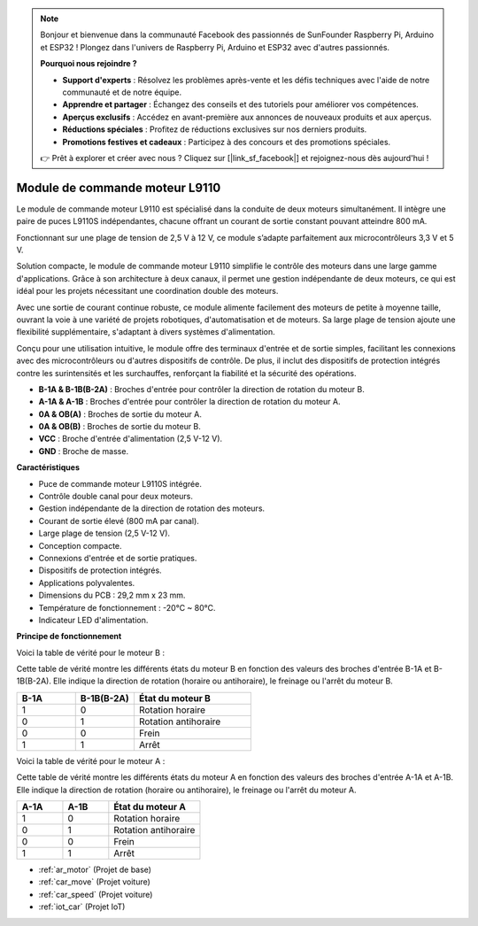 .. note:: 

    Bonjour et bienvenue dans la communauté Facebook des passionnés de SunFounder Raspberry Pi, Arduino et ESP32 ! Plongez dans l'univers de Raspberry Pi, Arduino et ESP32 avec d'autres passionnés.

    **Pourquoi nous rejoindre ?**

    - **Support d'experts** : Résolvez les problèmes après-vente et les défis techniques avec l'aide de notre communauté et de notre équipe.
    - **Apprendre et partager** : Échangez des conseils et des tutoriels pour améliorer vos compétences.
    - **Aperçus exclusifs** : Accédez en avant-première aux annonces de nouveaux produits et aux aperçus.
    - **Réductions spéciales** : Profitez de réductions exclusives sur nos derniers produits.
    - **Promotions festives et cadeaux** : Participez à des concours et des promotions spéciales.

    👉 Prêt à explorer et créer avec nous ? Cliquez sur [|link_sf_facebook|] et rejoignez-nous dès aujourd'hui !

.. _cpn_l9110:

Module de commande moteur L9110
==================================

Le module de commande moteur L9110 est spécialisé dans la conduite de deux moteurs simultanément. Il intègre une paire de puces L9110S indépendantes, 
chacune offrant un courant de sortie constant pouvant atteindre 800 mA.

Fonctionnant sur une plage de tension de 2,5 V à 12 V, ce module s’adapte parfaitement aux microcontrôleurs 3,3 V et 5 V.

Solution compacte, le module de commande moteur L9110 simplifie le contrôle des moteurs dans une large gamme d'applications. 
Grâce à son architecture à deux canaux, il permet une gestion indépendante de deux moteurs, ce qui est idéal pour les projets nécessitant une coordination double des moteurs.

Avec une sortie de courant continue robuste, ce module alimente facilement des moteurs de petite à moyenne taille, 
ouvrant la voie à une variété de projets robotiques, d'automatisation et de moteurs. Sa large plage de tension ajoute une flexibilité supplémentaire, s'adaptant à divers systèmes d'alimentation.

Conçu pour une utilisation intuitive, le module offre des terminaux d'entrée et de sortie simples, facilitant les connexions avec des microcontrôleurs 
ou d'autres dispositifs de contrôle. De plus, il inclut des dispositifs de protection intégrés contre les surintensités et les surchauffes, renforçant la fiabilité 
et la sécurité des opérations.

.. image:: img/l9110_module.jpg
    :width: 600
    :align: center
    
* **B-1A & B-1B(B-2A)** : Broches d'entrée pour contrôler la direction de rotation du moteur B.
* **A-1A & A-1B** : Broches d'entrée pour contrôler la direction de rotation du moteur A.
* **0A & OB(A)** : Broches de sortie du moteur A.
* **0A & OB(B)** : Broches de sortie du moteur B.
* **VCC** : Broche d'entrée d'alimentation (2,5 V-12 V).
* **GND** : Broche de masse.

**Caractéristiques**

* Puce de commande moteur L9110S intégrée.
* Contrôle double canal pour deux moteurs.
* Gestion indépendante de la direction de rotation des moteurs.
* Courant de sortie élevé (800 mA par canal).
* Large plage de tension (2,5 V-12 V).
* Conception compacte.
* Connexions d'entrée et de sortie pratiques.
* Dispositifs de protection intégrés.
* Applications polyvalentes.
* Dimensions du PCB : 29,2 mm x 23 mm.
* Température de fonctionnement : -20°C ~ 80°C.
* Indicateur LED d'alimentation.

**Principe de fonctionnement**

Voici la table de vérité pour le moteur B :

Cette table de vérité montre les différents états du moteur B en fonction des valeurs des broches d'entrée B-1A et B-1B(B-2A). Elle indique la direction de rotation (horaire ou antihoraire), le freinage ou l'arrêt du moteur B.

.. list-table:: 
    :widths: 25 25 50
    :header-rows: 1

    * - B-1A
      - B-1B(B-2A)
      - État du moteur B
    * - 1
      - 0
      - Rotation horaire
    * - 0
      - 1
      - Rotation antihoraire
    * - 0
      - 0
      - Frein
    * - 1
      - 1
      - Arrêt

Voici la table de vérité pour le moteur A :

Cette table de vérité montre les différents états du moteur A en fonction des valeurs des broches d'entrée A-1A et A-1B. Elle indique la direction de rotation (horaire ou antihoraire), le freinage ou l'arrêt du moteur A.

.. list-table:: 
    :widths: 25 25 50
    :header-rows: 1

    * - A-1A
      - A-1B
      - État du moteur A
    * - 1
      - 0
      - Rotation horaire
    * - 0
      - 1
      - Rotation antihoraire
    * - 0
      - 0
      - Frein
    * - 1
      - 1
      - Arrêt

* :ref:`ar_motor` (Projet de base)
* :ref:`car_move` (Projet voiture)
* :ref:`car_speed` (Projet voiture)
* :ref:`iot_car` (Projet IoT)
